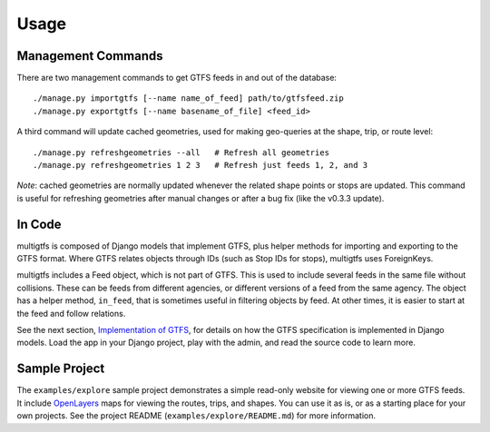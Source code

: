 ========
Usage
========

Management Commands
+++++++++++++++++++
There are two management commands to get GTFS feeds in and out of the database:

::

    ./manage.py importgtfs [--name name_of_feed] path/to/gtfsfeed.zip
    ./manage.py exportgtfs [--name basename_of_file] <feed_id>

A third command will update cached geometries, used for making geo-queries at
the shape, trip, or route level:

::

    ./manage.py refreshgeometries --all   # Refresh all geometries
    ./manage.py refreshgeometries 1 2 3   # Refresh just feeds 1, 2, and 3

*Note*: cached geometries are normally updated whenever the related shape
points or stops are updated.  This command is useful for refreshing geometries
after manual changes or after a bug fix (like the v0.3.3 update).

In Code
+++++++
multigtfs is composed of Django models that implement GTFS, plus helper
methods for importing and exporting to the GTFS format.  Where GTFS relates
objects through IDs (such as Stop IDs for stops), multigtfs uses
ForeignKeys.

multigtfs includes a Feed object, which is not part of GTFS.  This is used
to include several feeds in the same file without collisions.  These can be
feeds from different agencies, or different versions of a feed from the same
agency.  The object has a helper method, ``in_feed``, that is sometimes useful
in filtering objects by feed.  At other times, it is easier to start at the
feed and follow relations.

See the next section, `Implementation of GTFS`_, for details on how the GTFS
specification is implemented in Django models.  Load the app in your Django
project, play with the admin, and read the source code to learn more.

Sample Project
++++++++++++++
The ``examples/explore`` sample project demonstrates a simple read-only website
for viewing one or more GTFS feeds.  It include OpenLayers_ maps for viewing
the routes, trips, and shapes.  You can use it as is, or as a starting place
for your own projects.  See the project README (``examples/explore/README.md``)
for more information.

.. _OpenLayers: http://openlayers.org
.. _`Implementation of GTFS`: gtfs.html
